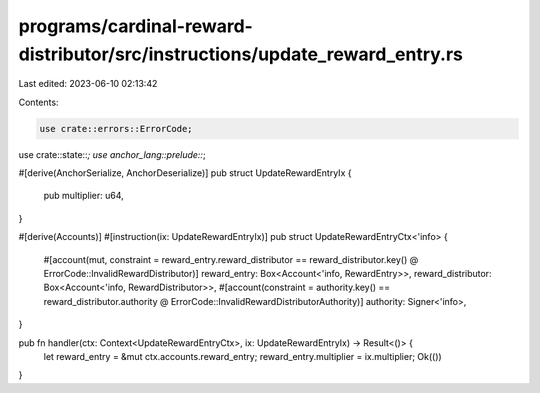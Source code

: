 programs/cardinal-reward-distributor/src/instructions/update_reward_entry.rs
============================================================================

Last edited: 2023-06-10 02:13:42

Contents:

.. code-block:: rs

    use crate::errors::ErrorCode;
use crate::state::*;
use anchor_lang::prelude::*;

#[derive(AnchorSerialize, AnchorDeserialize)]
pub struct UpdateRewardEntryIx {
    pub multiplier: u64,
}

#[derive(Accounts)]
#[instruction(ix: UpdateRewardEntryIx)]
pub struct UpdateRewardEntryCtx<'info> {
    #[account(mut, constraint = reward_entry.reward_distributor == reward_distributor.key() @ ErrorCode::InvalidRewardDistributor)]
    reward_entry: Box<Account<'info, RewardEntry>>,
    reward_distributor: Box<Account<'info, RewardDistributor>>,
    #[account(constraint = authority.key() == reward_distributor.authority @ ErrorCode::InvalidRewardDistributorAuthority)]
    authority: Signer<'info>,
}

pub fn handler(ctx: Context<UpdateRewardEntryCtx>, ix: UpdateRewardEntryIx) -> Result<()> {
    let reward_entry = &mut ctx.accounts.reward_entry;
    reward_entry.multiplier = ix.multiplier;
    Ok(())
}


